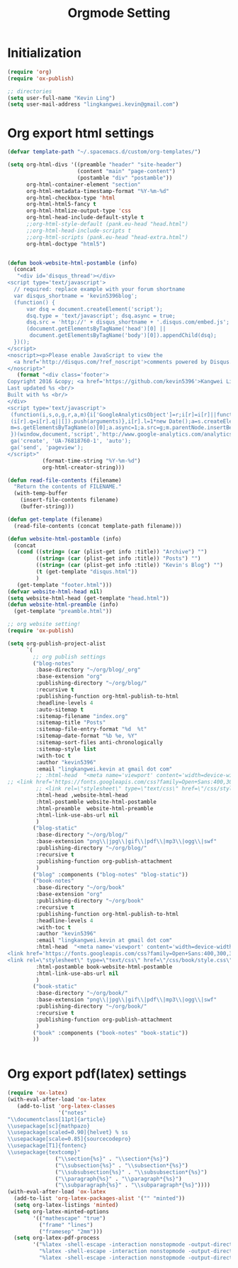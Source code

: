 #+TITLE: Orgmode Setting

* Initialization
#+BEGIN_SRC emacs-lisp
(require 'org)
(require 'ox-publish)

;; directories
(setq user-full-name "Kevin Ling")
(setq user-mail-address "lingkangwei.kevin@gmail.com")
#+END_SRC

* Org export html settings
#+BEGIN_SRC emacs-lisp
(defvar template-path "~/.spacemacs.d/custom/org-templates/")

(setq org-html-divs '((preamble "header" "site-header")
                      (content "main" "page-content")
                      (postamble "div" "postamble"))
      org-html-container-element "section"
      org-html-metadata-timestamp-format "%Y-%m-%d"
      org-html-checkbox-type 'html
      org-html-html5-fancy t
      org-html-htmlize-output-type 'css
      org-html-head-include-default-style t
      ;;org-html-style-default (pank.eu-head "head.html")
      ;;org-html-head-include-scripts t
      ;;org-html-scripts (pank.eu-head "head-extra.html")
      org-html-doctype "html5")


(defun book-website-html-postamble (info)
  (concat
   "<div id='disqus_thread'></div>
<script type='text/javascript'>
  // required: replace example with your forum shortname
  var disqus_shortname = 'kevin5396blog';
  (function() {
      var dsq = document.createElement('script');
      dsq.type = 'text/javascript'; dsq.async = true;
      dsq.src = 'http://' + disqus_shortname + '.disqus.com/embed.js';
      (document.getElementsByTagName('head')[0] ||
       document.getElementsByTagName('body')[0]).appendChild(dsq);
  })();
</script>
<noscript><p>Please enable JavaScript to view the
  <a href='http://disqus.com/?ref_noscript'>comments powered by Disqus.</a></p>
</noscript>"
   (format "<div class='footer'>
Copyright 2016 &copy; <a href='https://github.com/kevin5396'>Kangwei Ling</a><br/>
Last updated %s <br/>
Built with %s <br/>
</div>
<script type='text/javascript'>
 (function(i,s,o,g,r,a,m){i['GoogleAnalyticsObject']=r;i[r]=i[r]||function(){
 (i[r].q=i[r].q||[]).push(arguments)},i[r].l=1*new Date();a=s.createElement(o),
 m=s.getElementsByTagName(o)[0];a.async=1;a.src=g;m.parentNode.insertBefore(a,m)
 })(window,document,'script','http://www.google-analytics.com/analytics.js','ga');
 ga('create', 'UA-76818760-1', 'auto');
 ga('send', 'pageview');
</script>"
           (format-time-string "%Y-%m-%d")
           org-html-creator-string)))

(defun read-file-contents (filename)
  "Return the contents of FILENAME."
  (with-temp-buffer
    (insert-file-contents filename)
    (buffer-string)))

(defun get-template (filename)
  (read-file-contents (concat template-path filename)))

(defun website-html-postamble (info)
  (concat
   (cond ((string= (car (plist-get info :title)) "Archive") "")
         ((string= (car (plist-get info :title)) "Posts") "")
         ((string= (car (plist-get info :title)) "Kevin's Blog") "")
         (t (get-template "disqus.html"))
         )
   (get-template "footer.html")))
(defvar website-html-head nil)
(setq website-html-head (get-template "head.html"))
(defun website-html-preamble (info)
  (get-template "preamble.html"))

;; org website setting!
(require 'ox-publish)

(setq org-publish-project-alist
      `(
        ;; org publish settings
        ("blog-notes"
         :base-directory "~/org/blog/_org"
         :base-extension "org"
         :publishing-directory "~/org/blog/"
         :recursive t
         :publishing-function org-html-publish-to-html
         :headline-levels 4
         :auto-sitemap t
         :sitemap-filename "index.org"
         :sitemap-title "Posts"
         :sitemap-file-entry-format "%d  %t"
         :sitemap-date-format "%b %e, %Y"
         :sitemap-sort-files anti-chronologically
         :sitemap-style list
         :with-toc t
         :author "kevin5396"
         :email "lingkangwei.kevin at gmail dot com"
         ;; :html-head  "<meta name='viewport' content='width=device-width, initial-scale=1.0'>
;; <link href='https://fonts.googleapis.com/css?family=Open+Sans:400,300,300italic,400italic,600,600italic' rel='stylesheet' type='text/css'>
         ;; <link rel=\"stylesheet\" type=\"text/css\" href=\"/css/style.css\"/><link rel=\"stylesheet\" type=\"text/css\" href=\"/css/code.css\"/><link rel=\"stylesheet\" type=\"text/css\" href=\"/css/main.css\"/>"
         :html-head ,website-html-head
         :html-postamble website-html-postamble
         :html-preamble  website-html-preamble
         :html-link-use-abs-url nil
         )
        ("blog-static"
         :base-directory "~/org/blog/"
         :base-extension "png\\|jpg\\|gif\\|pdf\\|mp3\\|ogg\\|swf"
         :publishing-directory "~/org/blog/"
         :recursive t
         :publishing-function org-publish-attachment
         )
        ("blog" :components ("blog-notes" "blog-static"))
        ("book-notes"
         :base-directory "~/org/book"
         :base-extension "org"
         :publishing-directory "~/org/book"
         :recursive t
         :publishing-function org-html-publish-to-html
         :headline-levels 4
         :with-toc t
         :author "kevin5396"
         :email "lingkangwei.kevin at gmail dot com"
         :html-head  "<meta name='viewport' content='width=device-width, initial-scale=1.0'>
<link href='https://fonts.googleapis.com/css?family=Open+Sans:400,300,300italic,400italic,600,600italic' rel='stylesheet' type='text/css'>
<link rel=\"stylesheet\" type=\"text/css\" href=\"/css/book/style.css\" /><link rel=\"stylesheet\" type=\"text/css\" href=\"/css/code.css\" />"
         :html-postamble book-website-html-postamble
         :html-link-use-abs-url nil
         )
        ("book-static"
         :base-directory "~/org/book/"
         :base-extension "png\\|jpg\\|gif\\|pdf\\|mp3\\|ogg\\|swf"
         :publishing-directory "~/org/book/"
         :recursive t
         :publishing-function org-publish-attachment
         )
        ("book" :components ("book-notes" "book-static"))
        ))


#+END_SRC

* Org export pdf(latex) settings
#+BEGIN_SRC emacs-lisp
  (require 'ox-latex)
  (with-eval-after-load 'ox-latex
     (add-to-list 'org-latex-classes
                  '("notes"
  "\\documentclass[11pt]{article}
  \\usepackage[sc]{mathpazo}
  \\usepackage[scaled=0.90]{helvet} % ss
  \\usepackage[scale=0.85]{sourcecodepro}
  \\usepackage[T1]{fontenc}
  \\usepackage{textcomp}"
                 ("\\section{%s}" . "\\section*{%s}")
                 ("\\subsection{%s}" . "\\subsection*{%s}")
                 ("\\subsubsection{%s}" . "\\subsubsection*{%s}")
                 ("\\paragraph{%s}" . "\\paragraph*{%s}")
                 ("\\subparagraph{%s}" . "\\subparagraph*{%s}"))))
  (with-eval-after-load 'ox-latex
    (add-to-list 'org-latex-packages-alist '("" "minted"))
    (setq org-latex-listings 'minted)
    (setq org-latex-minted-options
          '(("mathescape" "true")
            ("frame" "lines")
            ("framesep" "2mm")))
    (setq org-latex-pdf-process
          '("%latex -shell-escape -interaction nonstopmode -output-directory %o %f"
            "%latex -shell-escape -interaction nonstopmode -output-directory %o %f"
            "%latex -shell-escape -interaction nonstopmode -output-directory %o %f")))
#+END_SRC
